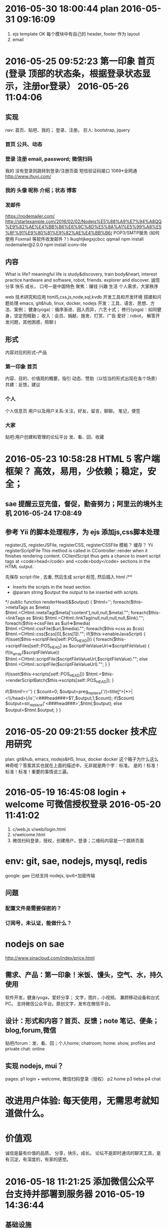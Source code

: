 * 2016-05-30 18:00:44 plan 2016-05-31 09:16:09 
1. ejs template OK
   每个模块中有自己的 header, footer 作为 layout
2. email
* 2016-05-25 09:52:23 第一印象 首页 (登录 顶部的状态条，根据登录状态显示，注册or登录） 2016-05-26 11:04:06 
** 实现
   nav: 首页、贴吧、我的； 登录、注册。
   巨人: bootstrap, jquery
*** 首页 公共、动态
*** 登录 注册 email, password; 微信扫码
    我的 没有登录则跳转到登录/注册页面
    短信验证码接口 1069*全网通 http://www.ihuyi.com/
*** 我的 头像 昵称 介绍；状态 博客
*** 发邮件
    https://nodemailer.com/
    http://startexample.com/2016/02/02/Nodejs%E5%88%A9%E7%94%A8QQ%E9%82%AE%E4%BB%B6%E6%9C%8D%E5%8A%A1%E5%99%A8%E5%8F%91%E9%80%81%E9%82%AE%E4%BB%B6/
    POP3/SMTP服务 (如何使用 Foxmail 等软件收发邮件？)
    lkuqhtjkegxjcbcc qqmail
    npm install nodemailer@2.0.0
    npm install iconv-lite

** 内容
  What is life? meaningful life is study&discovery, train body&heart, interest practice
  hardware and software, robot, friends. explorer and discover.
  诚信 分享 快乐 成长， 口号---是中国特色
  聚焦：赚钱 兴趣 生活
  个人需求，大家秩序
  # 具体
  web 技术研究和应用 html5,css,js,node,sql,kvdb
  开发工具和开发环境 搭建和问题处理 emacs, git&hub, linux, docker, nodejs
  开发：工具、语言、思想、方法、案例；
  健身(yoga)：循序渐进、因人而异，六艺十式；
  修行(yoga)：如同健身，坚定而精勤；
  收入：会员、捐献、施舍、打赏、广告
  爱好：robot， 解答开发问题，其他困惑，陪聊:)
** 形式
   内容对应的形式--产品
*** 第一印象 首页
    内容、目的、价值观的概要，指引
    动态、赞助（以恰当的形式出现在各个场景）
    共建：反馈，建议
*** 个人
   个人信息页
   用户以及用户关系:关注，好友，留言，聊聊。
   笔记，便签
*** 大家
   贴吧:用户创建和管理的论坛平台
   发、看、回、收藏
* 2016-05-23 10:58:28 HTML 5 客户端框架？ 高效，易用，少依赖；稳定，安全；
** sae 提醒云豆充值，督促，勤奋努力；阿里云的境外主机 2016-05-24 17:08:49
**  参考 Yii 的脚本处理程序，为 ejs 添加js,css脚本处理
  registerJS, registerJSFile, registerCSS, registerCSSFile
  模板？ 缓存？ 
  Yii registerScriptFile
  This method is called in CController::render when it finishes rendering content.
  CClientScript thus gets a chance to insert script tags at <code>head</code> and
  <code>body</code> sections in the HTML output.

  先保存 script-file , 去重, 然后生成 script 标签, 然后插入 html
	/**
	 * Inserts the scripts in the head section.
	 * @param string $output the output to be inserted with scripts.
	 */
	public function renderHead(&$output)
	{
		$html='';
		foreach($this->metaTags as $meta)
			$html.=CHtml::metaTag($meta['content'],null,null,$meta)."\n";
		foreach($this->linkTags as $link)
			$html.=CHtml::linkTag(null,null,null,null,$link)."\n";
		foreach($this->cssFiles as $url=>$media)
			$html.=CHtml::cssFile($url,$media)."\n";
		foreach($this->css as $css)
			$html.=CHtml::css($css[0],$css[1])."\n";
		if($this->enableJavaScript)
		{
			if(isset($this->scriptFiles[self::POS_HEAD]))
			{
				foreach($this->scriptFiles[self::POS_HEAD] as $scriptFileValueUrl=>$scriptFileValue)
				{
					if(is_array($scriptFileValue))
						$html.=CHtml::scriptFile($scriptFileValueUrl,$scriptFileValue)."\n";
					else
						$html.=CHtml::scriptFile($scriptFileValueUrl)."\n";
				}
			}

			if(isset($this->scripts[self::POS_HEAD]))
				$html.=$this->renderScriptBatch($this->scripts[self::POS_HEAD]);
		}

		if($html!=='')
		{
			$count=0;
			$output=preg_replace('/(<title\b[^>]*>|<\\/head\s*>)/is','<###head###>$1',$output,1,$count);
			if($count)
				$output=str_replace('<###head###>',$html,$output);
			else
				$output=$html.$output;
		}
	}

* 2016-05-20 09:21:55 docker 技术应用研究
  plan: git&hub, emacs, nodejs&H5, linux, docker
  docker 这个箱子为什么这么神奇呢？答案其实也就在上面的描述中，无非就是两个字：标准。
  是的！标准！标准！标准！重要的事情说三遍。
* 2016-05-19 16:45:08 login + welcome 可微信授权登录 2016-05-20 11:41:02 
1. c/web.js v/web/login.html
2. v/welcome.html
3. 微信扫码登录，授权，创建用户，登录；二维码内容是一个跳转页面
* env: git, sae, nodejs, mysql, redis
  google: gae 已经支持 nodejs, ipv6+加密传输
** 问题
*** 配置文件是需要保密的？
*** 订阅号，未认证，能做什么？
* nodejs on sae
  http://www.sinacloud.com/index/price.html
** 需求、产品：第一印象！米饭、馒头，空气、水，持久使用
   软件开发，健身/yoga，爱好分享； 文字，图片，小视频。
   兼顾移动设备和台式PC。
   支持微信公众平台。原创文字，发布在微信平台。
** 设计：形式和内容？首页、反馈；note 笔记、便条；blog,forum,微信
   贴吧/forum：发、看、回；个人home; chatroom;
   home: show, profiles and private
   chat: online
** 实现 nodejs, mui？
   pages:
   p1 login + welcome, 微信扫码登录（授权）
   p2 home
   p3 tieba
   p4 chat
* 改进用户体验: 每天使用，无需思考就知道做什么。
* 价值观
  诚信是最有价值的品质。
  分享，快乐，成长。
  论坛不是即时通讯的聊天工具，是有沉淀，有深度的，有家的感觉。

* 2016-05-18 11:21:25 添加微信公众平台支持并部署到服务器 2016-05-19 14:36:44
** 基础设施
  gh:feel8now
  server:sae.node
** git
  git remote add sae https://git.sinacloud.com/pbxf
  git push sae master:1
** 添加 saecache.js，使用新的缓存库 memjs 重新封装缓存操作

* 2016-05-16 15:50:12 just do it. 开工
** git & github ok
** public and private 公开部分和私密部分
   login page is hidden.
* 2016-05-11 10:56:39 备份和迁移
kvdb, mysql
<img src="showImg.php?k=thumb.1.1366353658115.jpg" width="600">
http://xiaoduzi.applinzi.com/yy/showImg.php?k=day_201510080731009926.jpg
http://xiaoduzi.applinzi.com/yy/showImg.php?k=origin9.1396281126756.jpg
* 资源，参考
  artDialog——经典、优雅的网页对话框控件。
  https://github.com/aui/artDialog
  文档与示例：http://aui.github.io/artDialog/doc/index.html

Html5 布局
以下列出了本章探讨的新元素及新特性。
<header>：定义页面或区块的页眉区域
<footer>：定义页面或区块的页脚
<nav>：定义页面或区块的导航条
<section>：区块，定义页面或内容分组的逻辑区域
<article>：定义文章或完整的一块内容
<aside>：定义次要或相关性内容
定义列表（Description lists）：定义名字与对应值，如定义项与描述内容（所有浏览器）
<meter>：描述一个数量范围
<progress>：通过设置进度条，显示实时进度情况
自定义数据属性：通过data-模式，允许给元素添加自定义属性（所有的浏览器都支持通过JavaScript的getAttribute()方法读取这些自定义属性）


与文档标题（heading，诸如<h1>、<h2>、<h3>等标签）不同，页眉（header）可以包含各式各样的内容，比如公司商标、搜索框，等等
每个<section>标签或<article>标签，都可以包含自己的<header>标签。

标签的作用只是描述内容，并不描述内容长成什么样子，那是CSS所做的事情。

<section>标签表示文档中相关内容的逻辑划分。而<article>标签代表实际的内容，如杂志文章、博客文章以及新闻条目等。

每篇博客文章都有一个<header>标签、具体内容以及一个<footer>标签。
一篇完整文章如下：
<article>
  <header><h2>标题</h2>
    <p>作者信息</p></header>
  <p>段落1</p>
  <p>段落2</p>
  <footer>
    <p><a href="comments"><i>25 Comments</i></a> ...</p></footer>
</article>

为主要内容添加一些额外的辅助信息，比如引文、图表、其他想法或相关链接等。可以使用新的<aside>标签来标识这些元素。
